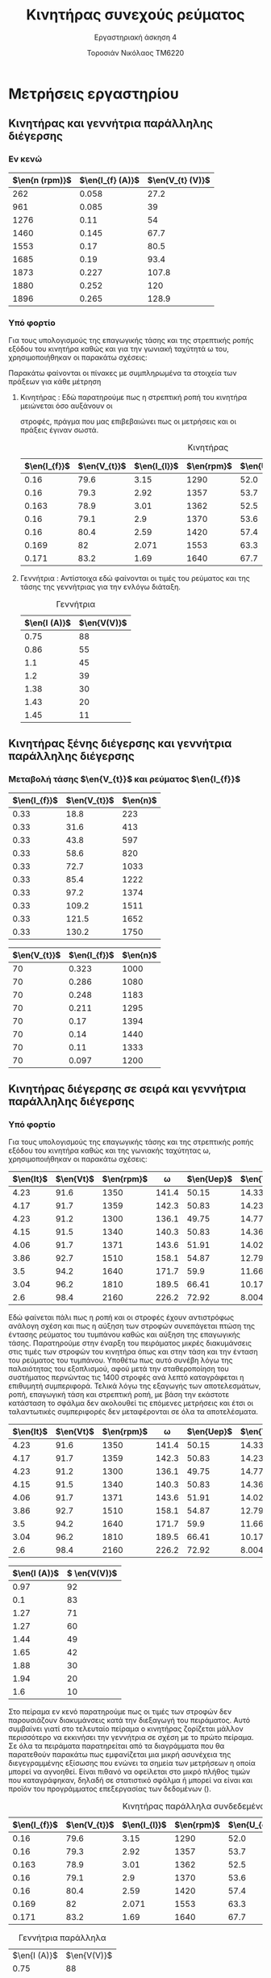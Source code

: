 #+TITLE: Κινητήρας συνεχούς ρεύματος
#+SUBTITLE: Εργαστηριακή άσκηση 4
#+AUTHOR: Τοροσιάν Νικόλαος ΤΜ6220
:ORG-PROPERTIES:
#+LANGUAGE: gr
# The default La-TeX class is article,
#+LATEX_CLASS: article
#+LATEX_OPTIONS: twocolumn

# Options to modify the class. E.g. font size.

# Other La-TeX code that you'd need in the preamble, notably, using packages.
#+LATEX_HEADER: \usepackage[margin=2cm]{geometry}
#+LATEX_HEADER: \usepackage{setspace}
#+LATEX_HEADER: \usepackage[utf8]{inputenc}
#+LATEX_HEADER: \usepackage[LGR]{fontenc}
#+LATEX_HEADER: \usepackage[greek,greek]{babel}
#+LATEX_HEADER: \usepackage[T1]{fontenc}
#+LATEX_HEADER: \usepackage[english,greek]{babel}
#+LATEX_HEADER: \newcommand{\en}[1]{\foreignlanguage{english}{#1}}
#+LATEX_HEADER: \usepackage{minted}
#+LATEX_HEADER: \usepackage[hidelinks]{hyperref}
# Options don't need to be in capital letters
#+latex_header: \hypersetup{colorlinks=true, linkcolor=black}
#+OPTIONS: toc:nil tags:t
#+EXPORT_SELECT_TAGS: export
#+EXPORT_EXCLUDE_TAGS: noexport
#+EXCLUDE_TAGS: noexport
#+TAGS:  noexport(n)
:END:
:TABLE-CONSTANTS:
#+CONSTANTS: pi=3.14159265358979323846 Rf=459 Rt=8.3 Rf2=1.5
:END:
* Μετρήσεις εργαστηρίου
** Κινητήρας και γεννήτρια παράλληλης διέγερσης
*** Εν κενώ
#+tblname: parallelTrans
| \(\en{n (rpm)}\) | \(\en{I_{f} (A)}\) | \(\en{V_{t} (V)}\) |
|------------------+-----------------+---------------|
|              262 |           0.058 |          27.2 |
|              961 |           0.085 |            39 |
|             1276 |            0.11 |            54 |
|             1460 |           0.145 |          67.7 |
|             1553 |            0.17 |          80.5 |
|             1685 |            0.19 |          93.4 |
|             1873 |           0.227 |         107.8 |
|             1880 |           0.252 |           120 |
|             1896 |           0.265 |         128.9 |
*** Υπό φορτίο
Για τους υπολογισμούς της επαγωγικής τάσης και της στρεπτικής ροπής εξόδου του κινητήρα καθώς και για την γωνιακή ταχύτητά \omega του, χρησιμοποιήθηκαν οι παρακάτω σχέσεις:

\begin{equation}
\begin{align}
R_{T} = 8.3 \Omega \\
R_{F} = 459 \Omega \\
\omega = 2 \cdot \pi \cdot \frac{n}{60} \\
&I_{t} = I_{l} + \frac{V_{t}}{R_{F}} \\
&U_{ep} = V_{t} - I_{t} \cdot R_{T} \\
&T = \frac{U_{ep} \cdot I_{t} \cdot 9.55}{\omega} \\
\end{align}
\end{equation}


Παρακάτω φαίνονται οι πίνακες με συμπληρωμένα τα στοιχεία των πράξεων για κάθε μέτρηση
**** Κινητήρας : Εδώ παρατηρούμε πως η στρεπτική ροπή του κινητήρα μειώνεται όσο αυξάνουν οι
  στροφές, πράγμα που μας επιβεβαιώνει πως οι μετρήσεις και οι πράξεις έγιναν
  σωστά.
  #+tblname: onload
  #+caption: Κινητήρας
  | \(\en{I_{f}}\) | \(\en{V_{t}}\) | \(\en{I_{l}}\) | \(\en{rpm}\) | \(\en{U_{ep}}\) | \(\en{I_{t}}\) | \(\en{T}\) |
  |----------------+----------------+----------------+--------------+-----------------+----------------+------------|
  |           0.16 |           79.6 |           3.15 |         1290 |            52.0 |           3.32 |       12.2 |
  |           0.16 |           79.3 |           2.92 |         1357 |            53.7 |           3.09 |       11.2 |
  |          0.163 |           78.9 |           3.01 |         1362 |            52.5 |           3.18 |       11.2 |
  |           0.16 |           79.1 |            2.9 |         1370 |            53.6 |           3.07 |       11.0 |
  |           0.16 |           80.4 |           2.59 |         1420 |            57.4 |           2.77 |       10.2 |
  |          0.169 |             82 |          2.071 |         1553 |            63.3 |           2.25 |       8.36 |
  |          0.171 |           83.2 |           1.69 |         1640 |            67.7 |           1.87 |       7.04 |
  #+tblfm: $6 = ($3 + ($2/$Rf)) ;n3
  #+tblfm: $5 = ($2 - ($6*$Rt)) ;n3
  #+tblfm: $7 = (($5*$6*9.55)/((2*$pi*$4)/60)) ;n3
**** Γεννήτρια : Αντίστοιχα εδώ φαίνονται οι τιμές του ρεύματος και της τάσης της γεννήτριας για την ενλόγω διάταξη.
  #+tblname: rand
  #+caption: Γεννήτρια
  | \(\en{I (A)}\) | \(\en{V(V)}\) |
  |----------------+---------------|
  |           0.75 |            88 |
  |           0.86 |            55 |
  |            1.1 |            45 |
  |            1.2 |            39 |
  |           1.38 |            30 |
  |           1.43 |            20 |
  |           1.45 |            11 |
** Κινητήρας ξένης διέγερσης και γεννήτρια παράλληλης διέγερσης
*** Μεταβολή τάσης \(\en{V_{t}}\) και ρεύματος \(\en{I_{f}}\)
#+caption: Μεταβολή τάσης
#+tblname: voltage
| \(\en{I_{f}}\) | \(\en{V_{t}}\)  | \(\en{n}\) |
|-------------+-------------+------------|
|        0.33 |        18.8 |        223 |
|        0.33 |        31.6 |        413 |
|        0.33 |        43.8 |        597 |
|        0.33 |        58.6 |        820 |
|        0.33 |        72.7 |       1033 |
|        0.33 |        85.4 |       1222 |
|        0.33 |        97.2 |       1374 |
|        0.33 |       109.2 |       1511 |
|        0.33 |       121.5 |       1652 |
|        0.33 |       130.2 |       1750 |

#+caption: Μεταβολή έντασης
#+tblname: current
| \(\en{V_{t}}\) | \(\en{I_{f}}\) | \(\en{n}\) |
|----------------+----------------+------------|
|             70 |          0.323 |       1000 |
|             70 |          0.286 |       1080 |
|             70 |          0.248 |       1183 |
|             70 |          0.211 |       1295 |
|             70 |           0.17 |       1394 |
|             70 |           0.14 |       1440 |
|             70 |           0.11 |       1333 |
|             70 |          0.097 |       1200 |
** Κινητήρας διέγερσης σε σειρά και γεννήτρια παράλληλης διέγερσης
*** Υπό φορτίο
Για τους υπολογισμούς της επαγωγικής τάσης και της στρεπτικής ροπής εξόδου του κινητήρα καθώς και της γωνιακής ταχύτητας \omega, χρησιμοποιήθηκαν οι παρακάτω σχέσεις:
\begin{equation}
\begin{align}
R_{T} = 8.3 \Omega \\
R_{F} = 1.5 \Omega \\
\omega = 2 \cdot \pi \cdot \frac{n}{60} \\
&U_{ep} = V_{t} - I_{t} \cdot (R_{T}+R_{F}) \\
&T = \frac{U_{ep} \cdot I_{t} \cdot 9.55}{\omega} \\
\end{align}
\end{equation}
#+caption: Κινητήρας σε σειρά και γεννήτρια παράλληλα συνδεδεμένη υπό φορτίο
#+tblname: series
| \(\en{It}\) | \(\en{Vt}\) | \(\en{rpm}\) | \omega | \(\en{Uep}\) | \(\en{T}\) |
|-------------+-------------+--------------+--------+--------------+------------|
|        4.23 |        91.6 |         1350 |  141.4 |        50.15 |      14.33 |
|        4.17 |        91.7 |         1359 |  142.3 |        50.83 |      14.23 |
|        4.23 |        91.2 |         1300 |  136.1 |        49.75 |      14.77 |
|        4.15 |        91.5 |         1340 |  140.3 |        50.83 |      14.36 |
|        4.06 |        91.7 |         1371 |  143.6 |        51.91 |      14.02 |
|        3.86 |        92.7 |         1510 |  158.1 |        54.87 |      12.79 |
|         3.5 |        94.2 |         1640 |  171.7 |         59.9 |      11.66 |
|        3.04 |        96.2 |         1810 |  189.5 |        66.41 |      10.17 |
|         2.6 |        98.4 |         2160 |  226.2 |        72.92 |      8.004 |
#+tblfm: $4 = ((2*$pi*$3)/60) ;n4
#+tblfm: $5 = ($2 - ($1*($Rf2+$Rt))) ;n4
#+tblfm: $6 = (($1*$5*9.55)/$4) ;n4


\twocolumn
Εδώ φαίνεται πάλι πως η ροπή και οι στροφές έχουν αντιστρόφως ανάλογη σχέση και πως η αύξηση των στροφών συνεπάγεται πτώση της έντασης ρεύματος του τυμπάνου καθώς και αύξηση της επαγωγικής τάσης.
Παρατηρούμε στην έναρξη του πειράματος μικρές διακυμάνσεις στις τιμές των στροφών του κινητήρα όπως και στην τάση και την ένταση του ρεύματος του τυμπάνου. Υποθέτω πως αυτό συνέβη λόγω της παλαιότητας του εξοπλισμού, αφού μετά την σταθεροποίηση του συστήματος περνώντας τις 1400 στροφές ανά λεπτό καταγράφεται η επιθυμητή συμπεριφορά. Τελικά λόγω της εξαγωγής των αποτελεσμάτων, ροπή, επαγωγική τάση και στρεπτική ροπή, με βάση την εκάστοτε κατάσταση το σφάλμα δεν ακολουθεί τις επόμενες μετρήσεις και έτσι οι ταλαντωτικές συμπεριφορές δεν μεταφέρονται σε όλα τα αποτελέσματα.
#+caption: Μετρήσεις και στοιχεία υπολογισμών κινητήρα σε σειρά
#+tblname: series
| \(\en{It}\) | \(\en{Vt}\) | \(\en{rpm}\) | \omega | \(\en{Uep}\) | \(\en{T}\) |
|-------------+-------------+--------------+--------+--------------+------------|
|        4.23 |        91.6 |         1350 |  141.4 |        50.15 |      14.33 |
|        4.17 |        91.7 |         1359 |  142.3 |        50.83 |      14.23 |
|        4.23 |        91.2 |         1300 |  136.1 |        49.75 |      14.77 |
|        4.15 |        91.5 |         1340 |  140.3 |        50.83 |      14.36 |
|        4.06 |        91.7 |         1371 |  143.6 |        51.91 |      14.02 |
|        3.86 |        92.7 |         1510 |  158.1 |        54.87 |      12.79 |
|         3.5 |        94.2 |         1640 |  171.7 |         59.9 |      11.66 |
|        3.04 |        96.2 |         1810 |  189.5 |        66.41 |      10.17 |
|         2.6 |        98.4 |         2160 |  226.2 |        72.92 |      8.004 |
#+tblfm: $4 = ((2*$pi*$3)/60) ;n4
#+tblfm: $5 = ($2 - ($1*($Rf2+$Rt))) ;n4
#+tblfm: $6 = (($1*$5*9.55)/$4) ;n4

#+caption: Γεννήτρια σε σειρά
#+tblname: ser-gen
| \(\en{I (A)}\) | \( \en{V(V)}\) |
|----------------+----------------|
|           0.97 |             92 |
|            0.1 |             83 |
|           1.27 |             71 |
|           1.27 |             60 |
|           1.44 |             49 |
|           1.65 |             42 |
|           1.88 |             30 |
|           1.94 |             20 |
|            1.6 |             10 |

Στο πείραμα εν κενό παρατηρούμε πως οι τιμές των στροφών δεν παρουσιάζουν διακυμάνσεις κατά την διεξαγωγή του πειράματος. Αυτό συμβαίνει γιατί στο τελευταίο πείραμα ο κινητήρας ζορίζεται μάλλον περισσότερο να εκκινήσει την γεννήτρια σε σχέση με το πρώτο πείραμα. Σε όλα τα πειράματα παρατηρείται από τα διαγράμματα που θα παρατεθούν παρακάτω πως εμφανίζεται μια μικρή ασυνέχεια της διεγεγραμμένης εξίσωσης που ενώνει τα σημεία των μετρήσεων η οποία μπορεί να αγνοηθεί. Είναι πιθανό να οφείλεται στο μικρό πλήθος τιμών που καταγράφηκαν, δηλαδή σε στατιστικό σφάλμα ή μπορεί να είναι και προϊόν του προγράμματος επεξεργασίας των δεδομένων (\en{gnuplot}).
#+tblname: onload
#+caption: Κινητήρας παράλληλα συνδεδεμένος
| \(\en{I_{f}}\) | \(\en{V_{t}}\) | \(\en{I_{l}}\) | \(\en{rpm}\) | \(\en{U_{ep}}\) | \(\en{I_{t}}\) | \(\en{T}\) |
|----------------+----------------+----------------+--------------+-----------------+----------------+------------|
|           0.16 |           79.6 |           3.15 |         1290 |            52.0 |           3.32 |       12.2 |
|           0.16 |           79.3 |           2.92 |         1357 |            53.7 |           3.09 |       11.2 |
|          0.163 |           78.9 |           3.01 |         1362 |            52.5 |           3.18 |       11.2 |
|           0.16 |           79.1 |            2.9 |         1370 |            53.6 |           3.07 |       11.0 |
|           0.16 |           80.4 |           2.59 |         1420 |            57.4 |           2.77 |       10.2 |
|          0.169 |             82 |          2.071 |         1553 |            63.3 |           2.25 |       8.36 |
|          0.171 |           83.2 |           1.69 |         1640 |            67.7 |           1.87 |       7.04 |
#+tblfm: $6 = ($3 + ($2/$Rf)) ;n3
#+tblfm: $5 = ($2 - ($6*$Rt)) ;n3
#+tblfm: $7 = (($5*$6*9.55)/((2*$pi*$4)/60)) ;n3
#+tblname: rand
#+caption: Γεννήτρια παράλληλα
| \(\en{I (A)}\) | \(\en{V(V)}\) |
|           0.75 |            88 |
|----------------+---------------|
|           0.86 |            55 |
|            1.1 |            45 |
|            1.2 |            39 |
|           1.38 |            30 |
|           1.43 |            20 |
|           1.45 |            11 |

\onecolumn
* Ερωτήσεις αναφοράς
** 1η ερώτηση
Αν παρέχουμε στο τύμπανο του κινητήρα την μέγιστη τάση για την εκκίνησή του, λόγω της μικρής απαιτούμενης έντασης και φορτίου για την εκκίνηση, θα είχαμε μεγάλες θερμικές απώλειες και υποβάθμιση της λειτουργίας του κινητήρα. Μια από τις λύσεις στο πρόβλημα αυτό είναι η εγκατάσταση τροφοδοτικού μεταβαλλόμενης τάσης εξόδου ή με την χρήση θυρίστορ για την σταδιακή αύξηση και αποφυγή των ανεπιθύμητων απωλειών.
** 2η ερώτηση
Σε περίπτωση διακοπής της ροής ρεύματος στο κύκλωμα διέγερσης του κινητήρα, \(\en{I_{f}=0}\), οι στροφές του κινητήρα τείνουν στο άπειρο πράγμα αφύσικο. Για να αποφευχθεί αυτό θα πρέπει να υπάρχει πρόβλεψη για εγκατάσταση συστήματος διακοπής της τροφοδοσίας του κινητήρα σε τέτοια περίπτωση.
** 3η ερώτηση
Ο κινητήρας σειράς έχει ως χαρακτηριστικό την ταχεία ανάπτυξη ροπής κατά την εκκίνησή του, ιδιότητα που τον καθιστά ιδανικό για συστήματα κίνησης οχημάτων, ανυψωτικά καθώς και συστήματα ρυμούλκησης. Επίσης οι στροφές του κινητήρα μπορούν να ρυθμιστούν με την τοποθέτηση αντίστασης παράλληλα στο τύλιγμα διεγέρσεως.
* Διαγράμματα
[[file:mot-for-gen-par.png]]

[[file:rot-mot-ser-gen-par.png]]

[[file:tor-mot-ser-gen-par.png]]

[[file:volt-par.png]]

[[file:current-par.png]]

[[file:onload-rot-par.png]]

[[file:onload-strs-par.png]]
* gnuplot :noexport:
** code :noexport:
#+begin_src gnuplot :var data=voltage :exports none :file mot-for-gen-par.png
# Grid
set style line 102 lc rgb'#808080' lt 0 lw 1
set grid back ls 102

set ylabel "n [rpm]"
set xlabel "Voltage [V]"
set title "Ξένη διέγερση κινητήρα και γεννήτρια παράλληλης διέγερσης"

set xrange [0:140]
set xtics 0,10,140
set yrange [200:2000]
set ytics 200,200,2000
set key bottom right

plot data u 2:3 w lines lw 2 title "Στροφές μεταβάλλοντας την τάση"
#+end_src

#+RESULTS:
[[file:mot-for-gen-par.png]]
** code :noexport:
#+begin_src gnuplot :var data=series :exports none :file rot-mot-ser-gen-par.png

# Grid
set style line 102 lc rgb'#808080' lt 0 lw 1
set grid back ls 102

set ylabel "n [rpm]"
set xlabel "Current [A]"
set title "Κινητήρας διέγερσης σε σειρά και γεννήτρια παράλληλης διέγερσης"

set xrange [0:6]
set xtics 0,0.5,6
set yrange [1200:2400]
set ytics 1200,100,2400
set key bottom right

plot data u 1:3 w lines lw 2 title "Καμπύλη υπό φορτίο"

#+end_src

#+RESULTS:
[[file:rot-mot-ser-gen-par.png]]

#+begin_src gnuplot :var data=series :exports none :file tor-mot-ser-gen-par.png
# Grid
set style line 102 lc rgb'#808080' lt 0 lw 1
set grid back ls 102

set ylabel "T [N/m]"
set xlabel "Current [A]"
set title "Κινητήρας διέγερσης σε σειρά και γεννήτρια παράλληλης διέγερσης"

set xrange [0:6]
set xtics 0,0.5,6
set yrange [6:16]
set ytics 6,1,16
set key bottom right

plot data u 1:6 w lines lw 2 title "Καμπύλη υπό φορτίο"
#+end_src

#+RESULTS:
[[file:tor-mot-ser-gen-par.png]]
** code :noexport:
#+begin_src gnuplot :var data=parallelTrans :exports none :file  volt-par.png
# Grid
set style line 102 lc rgb'#808080' lt 0 lw 1
set grid back ls 102

set ylabel "n [rpm]"
set xlabel "Voltage [V]"
set title "Παράλληλη διέγερση"

set xrange [0:140]
set xtics 0,10,140
set yrange [200:2000]
set ytics 200,200,2000
set key bottom right

plot data u 3:1 w lines lw 2 title " εν κενό"
#+end_src

#+RESULTS:
[[file:volt-par.png]]

#+begin_src gnuplot :var data=parallelTrans :exports none :file current-par.png
# Grid
set style line 102 lc rgb'#808080' lt 0 lw 1
set grid back ls 102

set ylabel "n [rpm]"
set xlabel "Current [A]"
set title "Παράλληλη διέγερση"

set xrange [0:0.35]
set xtics 0,0.05,0.35
set yrange [200:2000]
set ytics 200,200,2000
set key bottom right

plot data u 2:1 w lines lw 2 title " εν κενό"
#+end_src

#+RESULTS:
[[file:current-par.png]]

** code :noexport:
#+begin_src gnuplot :var data=onload :exports none :file onload-rot-par.png
# Grid
set style line 102 lc rgb'#808080' lt 0 lw 1
set grid back ls 102

set ylabel "n [rpm]"
set xlabel "Current [A]"
set title "Παράλληλη διέγερση"

set xrange [0:4]
set xtics 0,0.5,4
set yrange [1000:1800]
set ytics 1000,100,1800
set key bottom right

plot data u 6:4 w lines lw 2 title "Καμπύλη υπό φορτίο"
#+end_src

#+RESULTS:
[[file:onload-rot-par.png]]

#+begin_src gnuplot :var data=onload :exports none :file onload-strs-par.png
# Grid
set style line 102 lc rgb'#808080' lt 0 lw 1
set grid back ls 102

set ylabel "T [N/m]"
set xlabel "Current [A]"
set title "Παράλληλη διέγερση"

set xrange [0:4]
set xtics 0,0.5,4
set yrange [6:14]
set ytics 6,1,14
set key bottom right

plot data u 6:7 w lines lw 2 title "Καμπύλη υπό φορτίο"
#+end_src

#+RESULTS:
[[file:onload-strs-par.png]]
